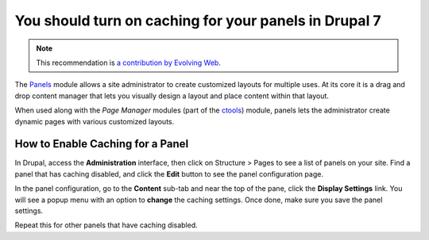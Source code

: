 You should turn on caching for your panels in Drupal 7
======================================================

.. note::
    :class: recommendation-author-note

    This recommendation is `a contribution by Evolving Web`_.

The `Panels`_ module allows a site administrator to create customized
layouts for multiple uses. At its core it is a drag and drop content
manager that lets you visually design a layout and place content within
that layout.

When used along with the *Page Manager* modules (part of the `ctools`_)
module, panels lets the administrator create dynamic pages with various
customized layouts.


How to Enable Caching for a Panel
---------------------------------

In Drupal, access the **Administration** interface, then click on
Structure > Pages to see a list of panels on your site. Find a panel
that has caching disabled, and click the **Edit** button to see the
panel configuration page.

In the panel configuration, go to the **Content** sub-tab and near
the top of the pane, click the **Display Settings** link. You will
see a popup menu with an option to **change** the caching settings.
Once done, make sure you save the panel settings.

Repeat this for other panels that have caching disabled.

.. _`Panels`: https://www.drupal.org/project/panels
.. _`ctools`: https://www.drupal.org/project/ctools
.. _`a contribution by Evolving Web`: https://blog.blackfire.io/drupal-7-recommendations.html
